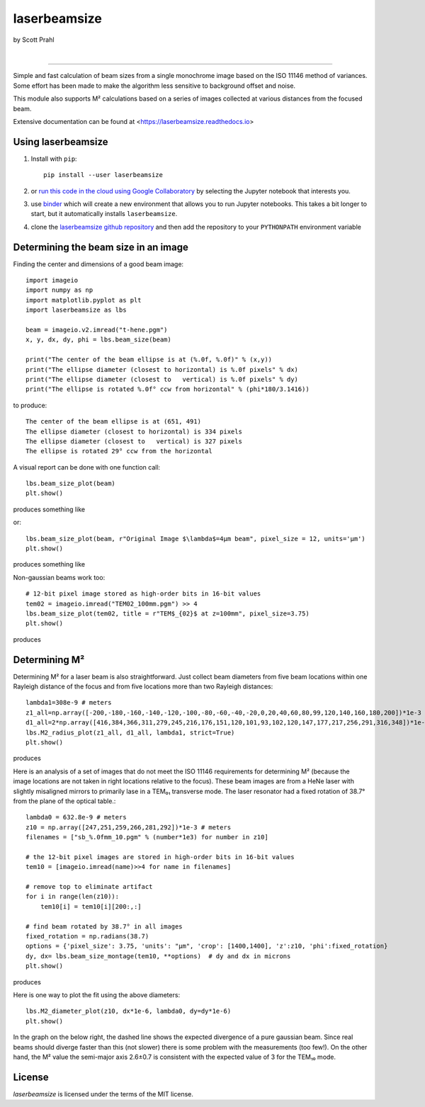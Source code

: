 laserbeamsize
=============

by Scott Prahl

.. image:: https://img.shields.io/pypi/v/laserbeamsize.svg
   :target: https://pypi.org/project/laserbeamsize/
   :alt: pypi

.. image:: https://img.shields.io/conda/v/conda-forge/laserbeamsize.svg
   :target: https://anaconda.org/conda-forge/laserbeamsize
   :alt: conda

.. image:: https://zenodo.org/badge/131667397.svg
   :target: https://zenodo.org/badge/latestdoi/131667397
   :alt: zenodo

|

.. image:: https://img.shields.io/badge/MIT-license-yellow.svg
   :target: https://github.com/scottprahl/laserbeamsize/blob/master/LICENSE.txt
   :alt: License

.. image:: https://github.com/scottprahl/laserbeamsize/actions/workflows/test.yml/badge.svg
   :target: https://github.com/scottprahl/laserbeamsize/actions/workflows/test.yml
   :alt: testing

.. image:: https://readthedocs.org/projects/laserbeamsize/badge
  :target: https://laserbeamsize.readthedocs.io
  :alt: docs

.. image:: https://img.shields.io/pypi/dm/laserbeamsize
   :target: https://pypi.org/project/laserbeamsize/
   :alt: Downloads

__________

Simple and fast calculation of beam sizes from a single monochrome image based
on the ISO 11146 method of variances.  Some effort has been made to make the 
algorithm less sensitive to background offset and noise.

This module also supports M² calculations based on a series of images
collected at various distances from the focused beam. 

Extensive documentation can be found at <https://laserbeamsize.readthedocs.io>

Using laserbeamsize
-------------------

1. Install with ``pip``::
    
    pip install --user laserbeamsize

2. or `run this code in the cloud using Google Collaboratory <https://colab.research.google.com/github/scottprahl/laserbeamsize/blob/master>`_ by selecting the Jupyter notebook that interests you.

3. use `binder <https://mybinder.org/v2/gh/scottprahl/laserbeamsize/master?filepath=docs>`_ which will create a new environment that allows you to run Jupyter notebooks.  This takes a bit longer to start, but it automatically installs ``laserbeamsize``.

4. clone the `laserbeamsize github repository <https://github.com/scottprahl/laserbeamsize>`_ and then add the repository to your ``PYTHONPATH`` environment variable

Determining the beam size in an image
-------------------------------------

Finding the center and dimensions of a good beam image::

    import imageio
    import numpy as np
    import matplotlib.pyplot as plt
    import laserbeamsize as lbs

    beam = imageio.v2.imread("t-hene.pgm")
    x, y, dx, dy, phi = lbs.beam_size(beam)

    print("The center of the beam ellipse is at (%.0f, %.0f)" % (x,y))
    print("The ellipse diameter (closest to horizontal) is %.0f pixels" % dx)
    print("The ellipse diameter (closest to   vertical) is %.0f pixels" % dy)
    print("The ellipse is rotated %.0f° ccw from horizontal" % (phi*180/3.1416))

to produce::

    The center of the beam ellipse is at (651, 491)
    The ellipse diameter (closest to horizontal) is 334 pixels
    The ellipse diameter (closest to   vertical) is 327 pixels
    The ellipse is rotated 29° ccw from the horizontal

A visual report can be done with one function call::

    lbs.beam_size_plot(beam)
    plt.show()
    
produces something like

.. image:: https://raw.githubusercontent.com/scottprahl/laserbeamsize/master/docs/hene-report.png
   :alt: HeNe report

or::

    lbs.beam_size_plot(beam, r"Original Image $\lambda$=4µm beam", pixel_size = 12, units='µm')
    plt.show()

produces something like

.. image:: https://raw.githubusercontent.com/scottprahl/laserbeamsize/master/docs/astigmatic-report.png
   :alt: astigmatic report

Non-gaussian beams work too::

    # 12-bit pixel image stored as high-order bits in 16-bit values
    tem02 = imageio.imread("TEM02_100mm.pgm") >> 4
    lbs.beam_size_plot(tem02, title = r"TEM$_{02}$ at z=100mm", pixel_size=3.75)
    plt.show()

produces

.. image:: https://raw.githubusercontent.com/scottprahl/laserbeamsize/master/docs/tem02.png
   :alt: TEM02

Determining M² 
--------------

Determining M² for a laser beam is also straightforward.  Just collect beam diameters from
five beam locations within one Rayleigh distance of the focus and from five locations more
than two Rayleigh distances::

    lambda1=308e-9 # meters
    z1_all=np.array([-200,-180,-160,-140,-120,-100,-80,-60,-40,-20,0,20,40,60,80,99,120,140,160,180,200])*1e-3
    d1_all=2*np.array([416,384,366,311,279,245,216,176,151,120,101,93,102,120,147,177,217,256,291,316,348])*1e-6
    lbs.M2_radius_plot(z1_all, d1_all, lambda1, strict=True)
    plt.show()

produces

.. image:: https://raw.githubusercontent.com/scottprahl/laserbeamsize/master/docs/m2fit.png
   :alt: fit for M2

Here is an analysis of a set of images that do not meet the ISO 11146
requirements for determining M² (because the image locations are not taken
in right locations relative to the focus).  These beam images are from a HeNe
laser with slightly misaligned mirrors to primarily lase in a TEM₀₁ transverse mode.
The laser resonator had a fixed rotation of 38.7° from the plane of
the optical table.::

    lambda0 = 632.8e-9 # meters
    z10 = np.array([247,251,259,266,281,292])*1e-3 # meters
    filenames = ["sb_%.0fmm_10.pgm" % (number*1e3) for number in z10]

    # the 12-bit pixel images are stored in high-order bits in 16-bit values
    tem10 = [imageio.imread(name)>>4 for name in filenames]

    # remove top to eliminate artifact 
    for i in range(len(z10)):
        tem10[i] = tem10[i][200:,:]

    # find beam rotated by 38.7° in all images
    fixed_rotation = np.radians(38.7)
    options = {'pixel_size': 3.75, 'units': "µm", 'crop': [1400,1400], 'z':z10, 'phi':fixed_rotation}
    dy, dx= lbs.beam_size_montage(tem10, **options)  # dy and dx in microns
    plt.show()

produces

.. image:: https://raw.githubusercontent.com/scottprahl/laserbeamsize/master/docs/sbmontage.png
   :alt: montage of laser images

Here is one way to plot the fit using the above diameters::

    lbs.M2_diameter_plot(z10, dx*1e-6, lambda0, dy=dy*1e-6)
    plt.show()

In the graph on the below right, the dashed line shows the expected divergence
of a pure gaussian beam.  Since real beams should diverge faster than this (not slower)
there is some problem with the measurements (too few!).  On the other hand, the M² value 
the semi-major axis 2.6±0.7 is consistent with the expected value of 3 for the TEM₁₀ mode.

.. image:: https://raw.githubusercontent.com/scottprahl/laserbeamsize/master/docs/sbfit.png
   :alt: fit


License
-------

`laserbeamsize` is licensed under the terms of the MIT license.

